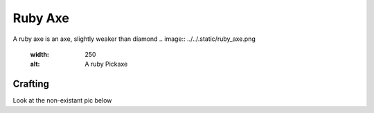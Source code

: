 ========
Ruby Axe
========

A ruby axe is an axe, slightly weaker than diamond
.. image:: ../../.static/ruby_axe.png
  :width: 250
  :alt: A ruby Pickaxe

Crafting
--------
Look at the non-existant pic below